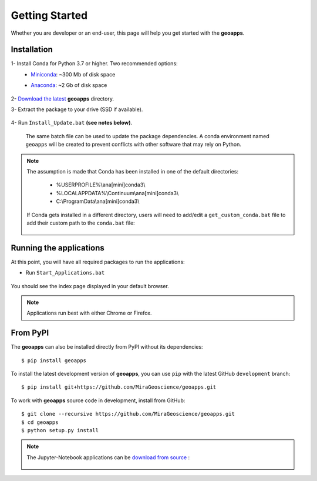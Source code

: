 .. _getting_started:

Getting Started
===============

Whether you are developer or an end-user, this page will help you get started with the **geoapps**.

Installation
------------

1- Install Conda for Python 3.7 or higher. Two recommended options:
    - `Miniconda <https://docs.conda.io/en/latest/miniconda.html#latest-miniconda-installer-links>`_: ~300 Mb of disk space
    - `Anaconda <https://www.anaconda.com/download/>`_: ~2 Gb of disk space

	.. figure:: ../images/Anaconda_Install.png
	    :align: center
	    :width: 200

2- `Download the latest <https://github.com/MiraGeoscience/geoapps/archive/main.zip>`_ **geoapps** directory.

3- Extract the package to your drive (SSD if available).

	.. figure:: ../images/extract.png
	    :align: center
	    :width: 50%


4- Run ``Install_Update.bat`` **(see notes below)**.

  The same batch file can be used to update the package dependencies.
  A conda environment named ``geoapps`` will be created to prevent conflicts with other software that may rely on Python.

	.. figure:: ../images/run_install.png
	    :align: center
	    :width: 50%

.. note:: The assumption is made that Conda has been installed in one
   of the default directories:

    - %USERPROFILE%\\ana[mini]conda3\\
    - %LOCALAPPDATA%\\Continuum\\ana[mini]conda3\\
    - C:\\ProgramData\\ana[mini]conda3\\

   If Conda gets installed in a different directory, users will need to add/edit a
   ``get_custom_conda.bat`` file to add their custom path to the ``conda.bat`` file:

        .. figure:: ../images/Install_start_bat.png
            :align: center
            :width: 75%

Running the applications
------------------------
At this point, you will have all required packages to run the applications:

- Run ``Start_Applications.bat``

	.. figure:: ../images/run_applications.png
	    :align: center
	    :width: 50%

You should see the index page displayed in your default browser.

	.. figure:: ../images/index_page.png
	    :align: center
	    :width: 100%

.. note:: Applications run best with either Chrome or Firefox.


From PyPI
---------

The **geoapps** can also be installed directly from PyPI without its dependencies::

    $ pip install geoapps

To install the latest development version of **geoapps**, you can use ``pip`` with the
latest GitHub ``development`` branch::

    $ pip install git+https://github.com/MiraGeoscience/geoapps.git

To work with **geoapps** source code in development, install from GitHub::

    $ git clone --recursive https://github.com/MiraGeoscience/geoapps.git
    $ cd geoapps
    $ python setup.py install

.. note:: The Jupyter-Notebook applications can be `download from source <https://github.com/MiraGeoscience/geoapps/archive/develop.zip>`_ :

	.. figure:: ../images/download.png
	    :align: center
	    :width: 200
